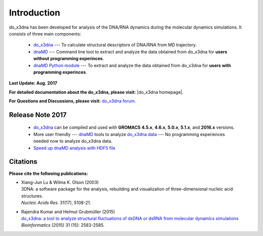 .. |3DNA package| raw:: html

   <a href="http://x3dna.org" target="_blank">3DNA package</a>


.. |mitochondiral DNA| raw:: html

   <a href="http://pdb.org/pdb/explore/explore.do?structureId=3tmm" target="_blank">mitochondiral DNA</a>


.. |do_x3dna homepage| raw:: html

  <a href="http://do-x3dna.readthedocs.io" target="_blank">do_x3dna homepage</a>


Introduction
============

do_x3dna has been developed for analysis of the DNA/RNA dynamics during the molecular dynamics simulations.
It consists of three main components:

    * `do_x3dna <http://do-x3dna.readthedocs.io/en/latest/do_x3dna_usage.html>`_
      --- To calculate structural descriptors of DNA/RNA from MD trajectory.

    * `dnaMD <http://do-x3dna.readthedocs.io/en/latest/dnaMD_usage.html>`_
      --- Command line tool to extract and analyze the data obtained from do_x3dna
      for **users without programming experinces**.

    * `dnaMD Python module <http://do-x3dna.readthedocs.io/en/latest/api_summary.html>`_
      --- To extract and analyze the data obtained from do_x3dna for
      **users with programming experinces**.


**Last Update: Aug. 2017**

**For detailed documentation about the do_x3dna, please visit:** |do_x3dna homepage|.

**For Questions and Discussions, please visit:** `do_x3dna forum <https://groups.google.com/forum/#!forum/do_x3dna>`_.

Release Note 2017
-----------------

  * `do_x3dna <do_x3dna_usage.html>`_ can be compiled and used with **GROMACS**
    **4.5.x**, **4.6.x**, **5.0.x**, **5.1.x**, and **2016.x** versions.

  * More user friendly --- `dnaMD <dnaMD_usage.html>`_ tools to analyze
    `do_x3dna data <do_x3dna_usage.html#output-files-table>`_ --- No
    programming experiences needed now to analyze do_x3dna data.

  * `Speed up dnaMD analysis with HDF5 file <using_hdf5.html>`_


Citations
---------

**Please cite the follwoing publications:**

* | Xiang-Jun Lu & Wilma K. Olson (2003)
  | 3DNA: a software package for the analysis, rebuilding and visualization of three-dimensional nucleic acid structures.
  | *Nucleic Acids Res.* 31(17), 5108-21.

* | Rajendra Kumar and Helmut Grubmüller (2015)
  | `do_x3dna: a tool to analyze structural fluctuations of dsDNA or dsRNA from molecular dynamics simulations <https://doi.org/10.1093/bioinformatics/btv190>`_
  | *Bioinformatics* (2015) 31 (15): 2583-2585.
